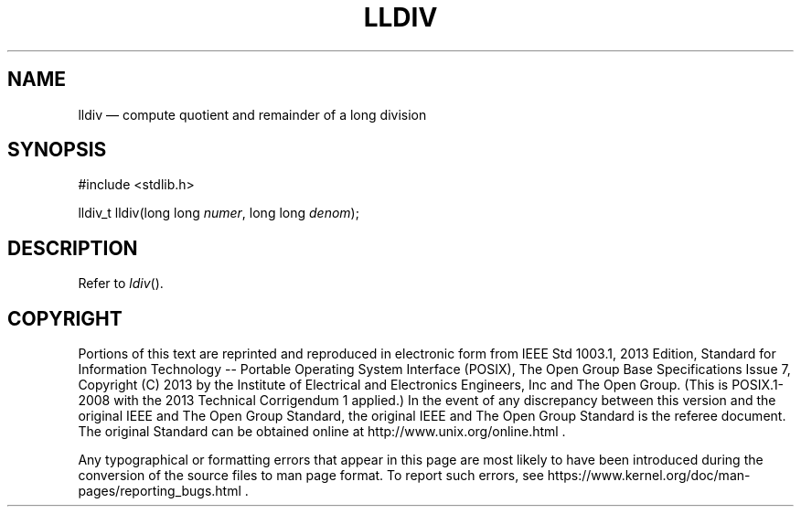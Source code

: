 '\" et
.TH LLDIV "3" 2013 "IEEE/The Open Group" "POSIX Programmer's Manual"

.SH NAME
lldiv
\(em compute quotient and remainder of a long division
.SH SYNOPSIS
.LP
.nf
#include <stdlib.h>
.P
lldiv_t lldiv(long long \fInumer\fP, long long \fIdenom\fP);
.fi
.SH DESCRIPTION
Refer to
.IR "\fIldiv\fR\^(\|)".
.SH COPYRIGHT
Portions of this text are reprinted and reproduced in electronic form
from IEEE Std 1003.1, 2013 Edition, Standard for Information Technology
-- Portable Operating System Interface (POSIX), The Open Group Base
Specifications Issue 7, Copyright (C) 2013 by the Institute of
Electrical and Electronics Engineers, Inc and The Open Group.
(This is POSIX.1-2008 with the 2013 Technical Corrigendum 1 applied.) In the
event of any discrepancy between this version and the original IEEE and
The Open Group Standard, the original IEEE and The Open Group Standard
is the referee document. The original Standard can be obtained online at
http://www.unix.org/online.html .

Any typographical or formatting errors that appear
in this page are most likely
to have been introduced during the conversion of the source files to
man page format. To report such errors, see
https://www.kernel.org/doc/man-pages/reporting_bugs.html .
